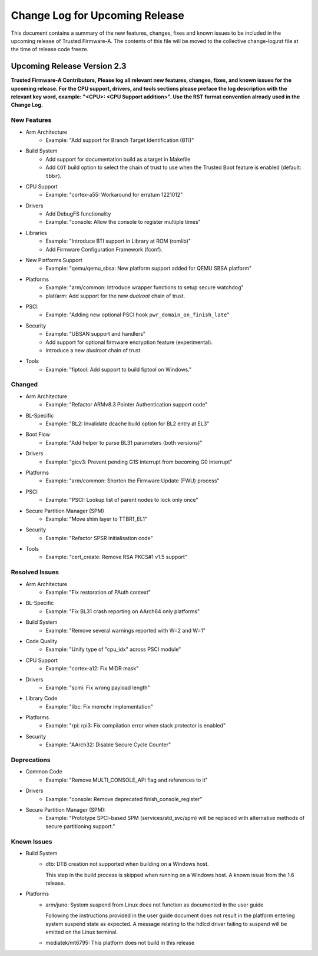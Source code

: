 Change Log for Upcoming Release
===============================

This document contains a summary of the new features, changes, fixes and known
issues to be included in the upcoming release of Trusted Firmware-A. The contents
of this file will be moved to the collective change-log.rst file at the time of
release code freeze.


Upcoming Release Version 2.3
----------------------------

**Trusted Firmware-A Contributors,
Please log all relevant new features, changes, fixes, and known issues for the
upcoming release.  For the CPU support, drivers, and tools sections please preface
the log description with the relevant key word, example: "<CPU>: <CPU Support
addition>".  Use the RST format convention already used in the Change Log.**

New Features
^^^^^^^^^^^^

- Arm Architecture
   - Example: "Add support for Branch Target Identification (BTI)"

- Build System
   - Add support for documentation build as a target in Makefile
   - Add ``COT`` build option to select the chain of trust to use when the
     Trusted Boot feature is enabled (default: ``tbbr``).

- CPU Support
   - Example: "cortex-a55: Workaround for erratum 1221012"

- Drivers
   - Add DebugFS functionality
   - Example: "console: Allow the console to register multiple times"

- Libraries
   - Example: "Introduce BTI support in Library at ROM (romlib)"
   - Add Firmware Configuration Framework (fconf).

- New Platforms Support
   - Example: "qemu/qemu_sbsa: New platform support added for QEMU SBSA platform"

- Platforms
   - Example: "arm/common: Introduce wrapper functions to setup secure watchdog"
   - plat/arm: Add support for the new `dualroot` chain of trust.

- PSCI
   - Example: "Adding new optional PSCI hook ``pwr_domain_on_finish_late``"

- Security
   - Example: "UBSAN support and handlers"
   - Add support for optional firmware encryption feature (experimental).
   - Introduce a new `dualroot` chain of trust.

- Tools
   - Example: "fiptool: Add support to build fiptool on Windows."


Changed
^^^^^^^

- Arm Architecture
   - Example: "Refactor ARMv8.3 Pointer Authentication support code"

- BL-Specific
   - Example: "BL2: Invalidate dcache build option for BL2 entry at EL3"

- Boot Flow
   - Example: "Add helper to parse BL31 parameters (both versions)"

- Drivers
   - Example: "gicv3: Prevent pending G1S interrupt from becoming G0 interrupt"

- Platforms
   - Example: "arm/common: Shorten the Firmware Update (FWU) process"

- PSCI
   - Example: "PSCI: Lookup list of parent nodes to lock only once"

- Secure Partition Manager (SPM)
   - Example: "Move shim layer to TTBR1_EL1"

- Security
   - Example: "Refactor SPSR initialisation code"

- Tools
   - Example: "cert_create: Remove RSA PKCS#1 v1.5 support"


Resolved Issues
^^^^^^^^^^^^^^^

- Arm Architecture
   - Example: "Fix restoration of PAuth context"

- BL-Specific
   - Example: "Fix BL31 crash reporting on AArch64 only platforms"

- Build System
   - Example: "Remove several warnings reported with W=2 and W=1"

- Code Quality
   - Example: "Unify type of "cpu_idx" across PSCI module"

- CPU Support
   - Example: "cortex-a12: Fix MIDR mask"

- Drivers
   - Example: "scmi: Fix wrong payload length"

- Library Code
   - Example: "libc: Fix memchr implementation"

- Platforms
   - Example: "rpi: rpi3: Fix compilation error when stack protector is enabled"

- Security
   - Example: "AArch32: Disable Secure Cycle Counter"

Deprecations
^^^^^^^^^^^^

- Common Code
   - Example: "Remove MULTI_CONSOLE_API flag and references to it"

- Drivers
   - Example: "console: Remove deprecated finish_console_register"

- Secure Partition Manager (SPM):
   - Example: "Prototype SPCI-based SPM (services/std_svc/spm) will be replaced
     with alternative methods of secure partitioning support."

Known Issues
^^^^^^^^^^^^

- Build System
   - dtb: DTB creation not supported when building on a Windows host.

     This step in the build process is skipped when running on a Windows host. A
     known issue from the 1.6 release.

- Platforms
   - arm/juno: System suspend from Linux does not function as documented in the
     user guide

     Following the instructions provided in the user guide document does not
     result in the platform entering system suspend state as expected. A message
     relating to the hdlcd driver failing to suspend will be emitted on the
     Linux terminal.

   - mediatek/mt6795: This platform does not build in this release
